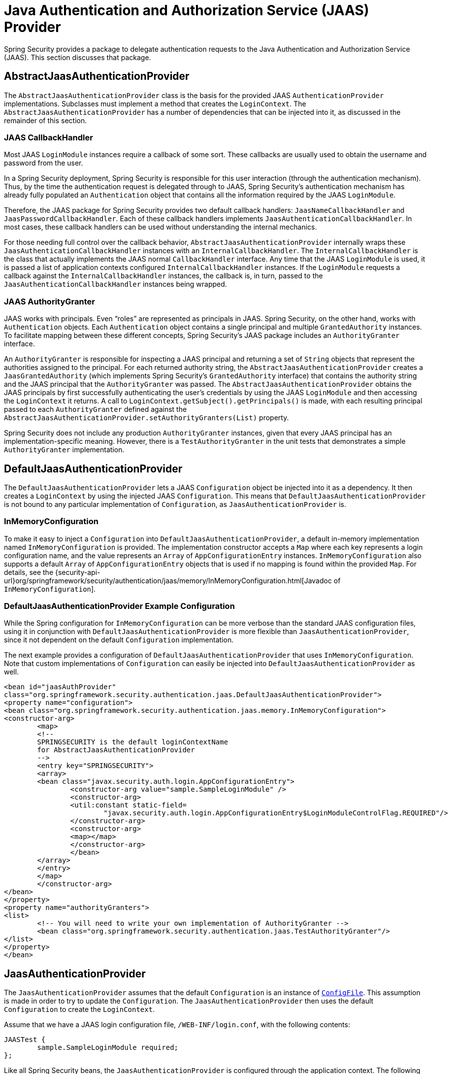 [[servlet-jaas]]
= Java Authentication and Authorization Service (JAAS) Provider

Spring Security provides a package to delegate authentication requests to the Java Authentication and Authorization Service (JAAS).
This section discusses that package.


[[jaas-abstractjaasauthenticationprovider]]
== AbstractJaasAuthenticationProvider
The `AbstractJaasAuthenticationProvider` class is the basis for the provided JAAS `AuthenticationProvider` implementations.
Subclasses must implement a method that creates the `LoginContext`.
The `AbstractJaasAuthenticationProvider` has a number of dependencies that can be injected into it, as discussed in the remainder of this section.


[[jaas-callbackhandler]]
=== JAAS CallbackHandler
Most JAAS `LoginModule` instances require a callback of some sort.
These callbacks are usually used to obtain the username and password from the user.

In a Spring Security deployment, Spring Security is responsible for this user interaction (through the authentication mechanism).
Thus, by the time the authentication request is delegated through to JAAS, Spring Security's authentication mechanism has already fully populated an `Authentication` object that contains all the information required by the JAAS `LoginModule`.

Therefore, the JAAS package for Spring Security provides two default callback handlers: `JaasNameCallbackHandler` and `JaasPasswordCallbackHandler`.
Each of these callback handlers implements `JaasAuthenticationCallbackHandler`.
In most cases, these callback handlers can be used without understanding the internal mechanics.

For those needing full control over the callback behavior, `AbstractJaasAuthenticationProvider` internally wraps these `JaasAuthenticationCallbackHandler` instances with an `InternalCallbackHandler`.
The `InternalCallbackHandler` is the class that actually implements the JAAS normal `CallbackHandler` interface.
Any time that the JAAS `LoginModule` is used, it is passed a list of application contexts configured `InternalCallbackHandler` instances.
If the `LoginModule` requests a callback against the `InternalCallbackHandler` instances, the callback is, in turn, passed to the `JaasAuthenticationCallbackHandler` instances being wrapped.

[[jaas-authoritygranter]]
=== JAAS AuthorityGranter
JAAS works with principals.
Even "`roles`" are represented as principals in JAAS.
Spring Security, on the other hand, works with `Authentication` objects.
Each `Authentication` object contains a single principal and multiple `GrantedAuthority` instances.
To facilitate mapping between these different concepts, Spring Security's JAAS package includes an `AuthorityGranter` interface.

An `AuthorityGranter` is responsible for inspecting a JAAS principal and returning a set of `String` objects that represent the authorities assigned to the principal.
For each returned authority string, the `AbstractJaasAuthenticationProvider` creates a `JaasGrantedAuthority` (which implements Spring Security's `GrantedAuthority` interface) that contains the authority string and the JAAS principal that the `AuthorityGranter` was passed.
The `AbstractJaasAuthenticationProvider` obtains the JAAS principals by first successfully authenticating the user's credentials by using the JAAS `LoginModule` and then accessing the `LoginContext` it returns.
A call to `LoginContext.getSubject().getPrincipals()` is made, with each resulting principal passed to each `AuthorityGranter` defined against the `AbstractJaasAuthenticationProvider.setAuthorityGranters(List)` property.

Spring Security does not include any production `AuthorityGranter` instances, given that every JAAS principal has an implementation-specific meaning.
However, there is a `TestAuthorityGranter` in the unit tests that demonstrates a simple `AuthorityGranter` implementation.


[[jaas-defaultjaasauthenticationprovider]]
== DefaultJaasAuthenticationProvider
The `DefaultJaasAuthenticationProvider` lets a JAAS `Configuration` object be injected into it as a dependency.
It then creates a `LoginContext` by using the injected JAAS `Configuration`.
This means that `DefaultJaasAuthenticationProvider` is not bound to any particular implementation of `Configuration`, as `JaasAuthenticationProvider` is.


[[jaas-inmemoryconfiguration]]
=== InMemoryConfiguration
To make it easy to inject a `Configuration` into `DefaultJaasAuthenticationProvider`, a default in-memory implementation named `InMemoryConfiguration` is provided.
The implementation constructor accepts a `Map` where each key represents a login configuration name, and the value represents an `Array` of `AppConfigurationEntry` instances.
`InMemoryConfiguration` also supports a default `Array` of `AppConfigurationEntry` objects that is used if no mapping is found within the provided `Map`.
For details, see the {security-api-url}org/springframework/security/authentication/jaas/memory/InMemoryConfiguration.html[Javadoc of `InMemoryConfiguration`].


[[jaas-djap-config]]
=== DefaultJaasAuthenticationProvider Example Configuration
While the Spring configuration for `InMemoryConfiguration` can be more verbose than the standard JAAS configuration files, using it in conjunction with `DefaultJaasAuthenticationProvider` is more flexible than `JaasAuthenticationProvider`, since it not dependent on the default `Configuration` implementation.

The next example provides a configuration of `DefaultJaasAuthenticationProvider` that uses `InMemoryConfiguration`.
Note that custom implementations of `Configuration` can easily be injected into `DefaultJaasAuthenticationProvider` as well.

[source,xml]
----
<bean id="jaasAuthProvider"
class="org.springframework.security.authentication.jaas.DefaultJaasAuthenticationProvider">
<property name="configuration">
<bean class="org.springframework.security.authentication.jaas.memory.InMemoryConfiguration">
<constructor-arg>
	<map>
	<!--
	SPRINGSECURITY is the default loginContextName
	for AbstractJaasAuthenticationProvider
	-->
	<entry key="SPRINGSECURITY">
	<array>
	<bean class="javax.security.auth.login.AppConfigurationEntry">
		<constructor-arg value="sample.SampleLoginModule" />
		<constructor-arg>
		<util:constant static-field=
			"javax.security.auth.login.AppConfigurationEntry$LoginModuleControlFlag.REQUIRED"/>
		</constructor-arg>
		<constructor-arg>
		<map></map>
		</constructor-arg>
		</bean>
	</array>
	</entry>
	</map>
	</constructor-arg>
</bean>
</property>
<property name="authorityGranters">
<list>
	<!-- You will need to write your own implementation of AuthorityGranter -->
	<bean class="org.springframework.security.authentication.jaas.TestAuthorityGranter"/>
</list>
</property>
</bean>
----


[[jaas-jaasauthenticationprovider]]
== JaasAuthenticationProvider
The `JaasAuthenticationProvider` assumes that the default `Configuration` is an instance of https://docs.oracle.com/javase/8/docs/jre/api/security/jaas/spec/com/sun/security/auth/login/ConfigFile.html[`ConfigFile`].
This assumption is made in order to try to update the `Configuration`.
The `JaasAuthenticationProvider` then uses the default `Configuration` to create the `LoginContext`.

Assume that we have a JAAS login configuration file, `/WEB-INF/login.conf`, with the following contents:

[source,txt]
----
JAASTest {
	sample.SampleLoginModule required;
};
----

Like all Spring Security beans, the `JaasAuthenticationProvider` is configured through the application context.
The following definitions would correspond to the above JAAS login configuration file:

[source,xml]
----

<bean id="jaasAuthenticationProvider"
class="org.springframework.security.authentication.jaas.JaasAuthenticationProvider">
<property name="loginConfig" value="/WEB-INF/login.conf"/>
<property name="loginContextName" value="JAASTest"/>
<property name="callbackHandlers">
<list>
<bean
	class="org.springframework.security.authentication.jaas.JaasNameCallbackHandler"/>
<bean
	class="org.springframework.security.authentication.jaas.JaasPasswordCallbackHandler"/>
</list>
</property>
<property name="authorityGranters">
	<list>
	<bean class="org.springframework.security.authentication.jaas.TestAuthorityGranter"/>
	</list>
</property>
</bean>
----

[[jaas-apiprovision]]
== Running as a Subject
If configured, the `JaasApiIntegrationFilter` tries to run as the `Subject` on the `JaasAuthenticationToken`.
This means that the `Subject` can be accessed using:

[source,java]
----
Subject subject = Subject.getSubject(AccessController.getContext());
----

You can configure this integration by using the xref:servlet/appendix/namespace/http.adoc#nsa-http-jaas-api-provision[jaas-api-provision] attribute.
This feature is useful when integrating with legacy or external API's that rely on the JAAS Subject being populated.
